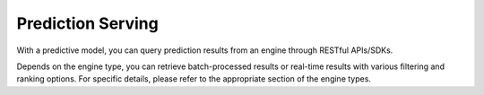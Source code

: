 ==================
Prediction Serving
==================

With a predictive model, you can query prediction results from an engine through RESTful APIs/SDKs.

Depends on the engine type, you can retrieve batch-processed results or real-time results with various filtering and ranking options.
For specific details, please refer to the appropriate section of the engine types.